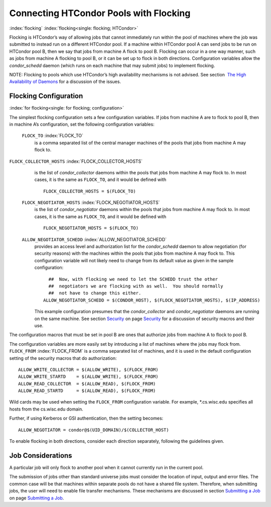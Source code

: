       

Connecting HTCondor Pools with Flocking
=======================================

:index:`flocking` :index:`flocking<single: flocking; HTCondor>`

Flocking is HTCondor’s way of allowing jobs that cannot immediately run
within the pool of machines where the job was submitted to instead run
on a different HTCondor pool. If a machine within HTCondor pool A can
send jobs to be run on HTCondor pool B, then we say that jobs from
machine A flock to pool B. Flocking can occur in a one way manner, such
as jobs from machine A flocking to pool B, or it can be set up to flock
in both directions. Configuration variables allow the *condor\_schedd*
daemon (which runs on each machine that may submit jobs) to implement
flocking.

NOTE: Flocking to pools which use HTCondor’s high availability
mechanisms is not advised. See section  `The High Availability of
Daemons <../admin-manual/high-availability.html>`__ for a discussion of
the issues.

Flocking Configuration
----------------------

:index:`for flocking<single: for flocking; configuration>`

The simplest flocking configuration sets a few configuration variables.
If jobs from machine A are to flock to pool B, then in machine A’s
configuration, set the following configuration variables:

 ``FLOCK_TO`` :index:`FLOCK_TO`
    is a comma separated list of the central manager machines of the
    pools that jobs from machine A may flock to.

``FLOCK_COLLECTOR_HOSTS`` :index:`FLOCK_COLLECTOR_HOSTS`
    is the list of *condor\_collector* daemons within the pools that
    jobs from machine A may flock to. In most cases, it is the same as
    ``FLOCK_TO``, and it would be defined with

    ::

          FLOCK_COLLECTOR_HOSTS = $(FLOCK_TO) 
          

 ``FLOCK_NEGOTIATOR_HOSTS`` :index:`FLOCK_NEGOTIATOR_HOSTS`
    is the list of *condor\_negotiator* daemons within the pools that
    jobs from machine A may flock to. In most cases, it is the same as
    ``FLOCK_TO``, and it would be defined with

    ::

          FLOCK_NEGOTIATOR_HOSTS = $(FLOCK_TO) 
          

 ``ALLOW_NEGOTIATOR_SCHEDD`` :index:`ALLOW_NEGOTIATOR_SCHEDD`
    provides an access level and authorization list for the
    *condor\_schedd* daemon to allow negotiation (for security reasons)
    with the machines within the pools that jobs from machine A may
    flock to. This configuration variable will not likely need to change
    from its default value as given in the sample configuration:

    ::

          ##  Now, with flocking we need to let the SCHEDD trust the other 
          ##  negotiators we are flocking with as well.  You should normally 
          ##  not have to change this either. 
        ALLOW_NEGOTIATOR_SCHEDD = $(CONDOR_HOST), $(FLOCK_NEGOTIATOR_HOSTS), $(IP_ADDRESS) 
          

    This example configuration presumes that the *condor\_collector* and
    *condor\_negotiator* daemons are running on the same machine. See
    section \ `Security <../admin-manual/security.html>`__ on
    page \ `Security <../admin-manual/security.html>`__ for a discussion
    of security macros and their use.

The configuration macros that must be set in pool B are ones that
authorize jobs from machine A to flock to pool B.

The configuration variables are more easily set by introducing a list of
machines where the jobs may flock from. ``FLOCK_FROM``
:index:`FLOCK_FROM` is a comma separated list of machines, and it
is used in the default configuration setting of the security macros that
do authorization:

::

    ALLOW_WRITE_COLLECTOR = $(ALLOW_WRITE), $(FLOCK_FROM) 
    ALLOW_WRITE_STARTD    = $(ALLOW_WRITE), $(FLOCK_FROM) 
    ALLOW_READ_COLLECTOR  = $(ALLOW_READ), $(FLOCK_FROM) 
    ALLOW_READ_STARTD     = $(ALLOW_READ), $(FLOCK_FROM)

Wild cards may be used when setting the ``FLOCK_FROM`` configuration
variable. For example, \*.cs.wisc.edu specifies all hosts from the
cs.wisc.edu domain.

Further, if using Kerberos or GSI authentication, then the setting
becomes:

::

    ALLOW_NEGOTIATOR = condor@$(UID_DOMAIN)/$(COLLECTOR_HOST)

To enable flocking in both directions, consider each direction
separately, following the guidelines given.

Job Considerations
------------------

A particular job will only flock to another pool when it cannot
currently run in the current pool.

The submission of jobs other than standard universe jobs must consider
the location of input, output and error files. The common case will be
that machines within separate pools do not have a shared file system.
Therefore, when submitting jobs, the user will need to enable file
transfer mechanisms. These mechanisms are discussed in
section \ `Submitting a Job <../users-manual/submitting-a-job.html>`__
on page \ `Submitting a Job <../users-manual/submitting-a-job.html>`__.

      
